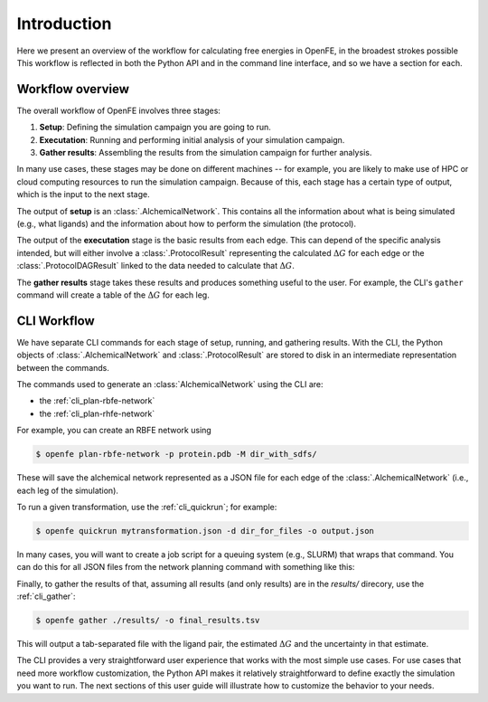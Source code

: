 .. _guide-introduction:

Introduction 
============

Here we present an overview of the workflow for calculating free energies in
OpenFE, in the broadest strokes possible This workflow is reflected in both
the Python API and in the command line interface, and so we have a section
for each.

Workflow overview
-----------------

The overall workflow of OpenFE involves three stages:

1. **Setup**: Defining the simulation campaign you are going to run.
2. **Executation**: Running and performing initial analysis of your
   simulation campaign.
3. **Gather results**: Assembling the results from the simulation
   campaign for further analysis.

In many use cases, these stages may be done on different machines -- for
example, you are likely to make use of HPC or cloud computing resources to
run the simulation campaign. Because of this, each stage has a certain type
of output, which is the input to the next stage.

.. TODO make figure
.. .. figure:: ???
    :alt: Setup -> (AlchemicalNetwork) -> Execution -> (ProtocolResults) -> Gather

    The main stages of a free energy calculation in OpenFE, and the intermediates between them.

The output of **setup** is an :class:`.AlchemicalNetwork`. This contains all
the information about what is being simulated (e.g., what ligands) and the
information about how to perform the simulation (the protocol).

The output of the **executation** stage is the basic results from each edge.
This can depend of the specific analysis intended, but will either involve a
:class:`.ProtocolResult` representing the calculated :math:`\Delta G` for
each edge or the :class:`.ProtocolDAGResult` linked to the data needed to
calculate that :math:`\Delta G`.

The **gather results** stage takes these results and produces something
useful to the user. For example, the CLI's ``gather`` command will create a
table of the :math:`\Delta G` for each leg.


CLI Workflow
------------

We have separate CLI commands for each stage of setup, running, and
gathering results. With the CLI, the Python objects of
:class:`.AlchemicalNetwork` and :class:`.ProtocolResult` are stored to disk
in an intermediate representation between the commands.

.. TODO make figure
.. .. figure:: ???
   :alt: [NetworkPlanner -> AlchemicalNetwork] -> Transformation JSON -> quickrun -> Result JSON -> gather

   The CLI workflow, with intermediates. The setup stage uses a network
   planner to generate the network, before saving each transformation as a
   JSON file.

The commands used to generate an :class:`AlchemicalNetwork` using the CLI are:

* the :ref:`cli_plan-rbfe-network`
* the :ref:`cli_plan-rhfe-network`

For example, you can create an RBFE network using

.. code:: bash

    $ openfe plan-rbfe-network -p protein.pdb -M dir_with_sdfs/

These will save the alchemical network represented as a JSON file for each
edge of the :class:`.AlchemicalNetwork` (i.e., each leg of the simulation).

To run a given transformation, use the :ref:`cli_quickrun`; for example:

.. code:: bash

    $ openfe quickrun mytransformation.json -d dir_for_files -o output.json

In many cases, you will want to create a job script for a queuing system
(e.g., SLURM) that wraps that command. You can do this for all JSON files
from the network planning command with something like this:

.. TODO Link to example here. I think this is waiting on the CLI example
   being merged into example notebooks?

Finally, to gather the results of that, assuming all results (and only
results) are in the `results/` direcory, use the :ref:`cli_gather`:

.. code:: bash

    $ openfe gather ./results/ -o final_results.tsv

This will output a tab-separated file with the ligand pair, the estimated
:math:`\Delta G` and the uncertainty in that estimate.

The CLI provides a very straightforward user experience that works with the
most simple use cases. For use cases that need more workflow customization,
the Python API makes it relatively straightforward to define exactly the
simulation you want to run. The next sections of this user guide will
illustrate how to customize the behavior to your needs.

